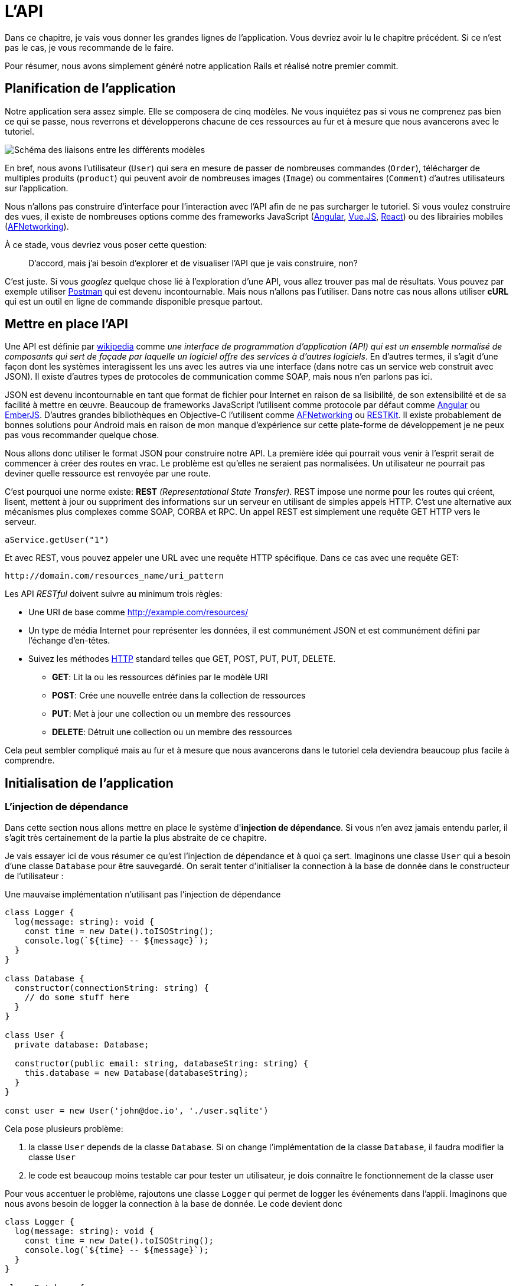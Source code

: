 [#chapter02-api]
= L’API

Dans ce chapitre, je vais vous donner les grandes lignes de l’application. Vous devriez avoir lu le chapitre précédent. Si ce n’est pas le cas, je vous recommande de le faire.

Pour résumer, nous avons simplement généré notre application Rails et réalisé notre premier commit.


== Planification de l’application

Notre application sera assez simple. Elle se composera de cinq modèles. Ne vous inquiétez pas si vous ne comprenez pas bien ce qui se passe, nous reverrons et développerons chacune de ces ressources au fur et à mesure que nous avancerons avec le tutoriel.

image:data_model.png[Schéma des liaisons entre les différents modèles]

En bref, nous avons l’utilisateur (`User`) qui sera en mesure de passer de nombreuses commandes (`Order`), télécharger de multiples produits (`product`) qui peuvent avoir de nombreuses images (`Image`) ou commentaires (`Comment`) d’autres utilisateurs sur l’application.

Nous n’allons pas construire d’interface pour l’interaction avec l’API afin de ne pas surcharger le tutoriel. Si vous voulez construire des vues, il existe de nombreuses options comme des frameworks JavaScript (https://angularjs.org/[Angular], https://vuejs.org/[Vue.JS], https://reactjs.org/[React]) ou des librairies mobiles (https://github.com/AFNetworking/AFNetworking[AFNetworking]).

À ce stade, vous devriez vous poser cette question:

> D’accord, mais j’ai besoin d’explorer et de visualiser l’API que je vais construire, non?

C’est juste. Si vous _googlez_ quelque chose lié à l’exploration d’une API, vous allez trouver pas mal de résultats. Vous pouvez par exemple utiliser https://www.getpostman.com/[Postman] qui est devenu incontournable. Mais nous n'allons pas l'utiliser. Dans notre cas nous allons utiliser *cURL* qui est un outil en ligne de commande disponible presque partout.

== Mettre en place l’API

Une API est définie par https://fr.wikipedia.org/wiki/Interface_de_programmation[wikipedia] comme _une interface de programmation d’application (API) qui est un ensemble normalisé de composants qui sert de façade par laquelle un logiciel offre des services à d’autres logiciels_. En d’autres termes, il s’agit d’une façon dont les systèmes interagissent les uns avec les autres via une interface (dans notre cas un service web construit avec JSON). Il existe d’autres types de protocoles de communication comme SOAP, mais nous n’en parlons pas ici.

JSON est devenu incontournable en tant que format de fichier pour Internet en raison de sa lisibilité, de son extensibilité et de sa facilité à mettre en œuvre. Beaucoup de frameworks JavaScript l’utilisent comme protocole par défaut comme https://angularjs.org/[Angular] ou http://emberjs.com/[EmberJS]. D’autres grandes bibliothèques en Objective-C l’utilisent comme https://github.com/AFNetworking/AFNetworking[AFNetworking] ou http://restkit.org/[RESTKit]. Il existe probablement de bonnes solutions pour Android mais en raison de mon manque d’expérience sur cette plate-forme de développement je ne peux pas vous recommander quelque chose.

Nous allons donc utiliser le format JSON pour construire notre API. La première idée qui pourrait vous venir à l’esprit serait de commencer à créer des routes en vrac. Le problème est qu’elles ne seraient pas normalisées. Un utilisateur ne pourrait pas deviner quelle ressource est renvoyée par une route.

C’est pourquoi une norme existe: *REST* _(Representational State Transfer)_. REST impose une norme pour les routes qui créent, lisent, mettent à jour ou suppriment des informations sur un serveur en utilisant de simples appels HTTP. C’est une alternative aux mécanismes plus complexes comme SOAP, CORBA et RPC. Un appel REST est simplement une requête GET HTTP vers le serveur.

[source,soap]
----
aService.getUser("1")
----

Et avec REST, vous pouvez appeler une URL avec une requête HTTP spécifique. Dans ce cas avec une requête GET:

....
http://domain.com/resources_name/uri_pattern
....

Les API _RESTful_ doivent suivre au minimum trois règles:

* Une URI de base comme http://example.com/resources/
* Un type de média Internet pour représenter les données, il est communément JSON et est communément défini par l’échange d’en-têtes.
* Suivez les méthodes https://fr.wikipedia.org/wiki/Hypertext_Transfer_Protocol[HTTP] standard telles que GET, POST, PUT, PUT, DELETE.
** *GET*: Lit la ou les ressources définies par le modèle URI
** *POST*: Crée une nouvelle entrée dans la collection de ressources
** *PUT*: Met à jour une collection ou un membre des ressources
** *DELETE*: Détruit une collection ou un membre des ressources

Cela peut sembler compliqué mais au fur et à mesure que nous avancerons dans le tutoriel cela deviendra beaucoup plus facile à comprendre.

== Initialisation de l'application

=== L'injection de dépendance

Dans cette section nous allons mettre en place le système d'*injection de dépendance*. Si vous n'en avez jamais entendu parler, il s'agit très certainement de la partie la plus abstraite de ce chapitre.

Je vais essayer ici de vous résumer ce qu'est l'injection de dépendance et à quoi ça sert. Imaginons une classe `User` qui a besoin d'une classe `Database` pour être sauvegardé. On serait tenter d'initialiser la connection à la base de donnée dans le constructeur de l'utilisateur :

.Une mauvaise implémentation n'utilisant pas l'injection de dépendance
[source,ts]
----
class Logger {
  log(message: string): void {
    const time = new Date().toISOString();
    console.log(`${time} -- ${message}`);
  }
}

class Database {
  constructor(connectionString: string) {
    // do some stuff here
  }
}

class User {
  private database: Database;

  constructor(public email: string, databaseString: string) {
    this.database = new Database(databaseString);
  }
}

const user = new User('john@doe.io', './user.sqlite')
----

Cela pose plusieurs problème:

1. la classe `User` depends de la classe `Database`. Si on change l'implémentation de la classe `Database`, il faudra modifier la classe `User`
2. le code est beaucoup moins testable car pour tester un utilisateur, je dois connaître le fonctionnement de la classe user

Pour vous accentuer le problème, rajoutons une classe `Logger` qui permet de logger les événements dans l'appli. Imaginons que nous avons besoin de logger la connection à la base de donnée. Le code devient donc


[source,ts]
----
class Logger {
  log(message: string): void {
    const time = new Date().toISOString();
    console.log(`${time} -- ${message}`);
  }
}

class Database {
  constructor(connectionString: string) {
    const logger = new Logger();
    logger.log(`Connected to ${connectionString}`);
  }
}

class User {
  private database: Database;

  constructor(public email: string, databaseString: string) {
    this.database = new Database(databaseString);
  }
}

const user = new User('john@doe.io', './user.sqlite')
----

On voit bien que la situation se dégrade car toutes les classes deviennent dépendantes entre elles. Pour corriger cela, nous allons injecter directement la classe `Database` dans le constructeur de `User` :

.La classe `Database` est maintenant injectée dans le constructeur
[source,ts]
----
class Logger {/* ... */}

class Database {
  constructor(logger: Logger, connectionString: string) {
    logger.log(`Connected to ${connectionString}`);
  }
}

class User {
  constructor(private database: Database) {}
}

const logger = new Logger();
const database = new Database(logger, "db.sqlite");
const user = new User(database);
----

Ce code devient plus solide car la classe `User`, `Database` et `Logger` sont découplés.

> OK, mais ça devient plus pénible d'instancier une `User`.

Effectivement. C'est pourquoi nous utilisons un `Container` qui va enregistrer les classes qui peuvent être injectées et nous proposer de créer des instances facilement :


[source,ts]
----
class Logger {/* ... */}
class Database {/* ... */}
class User {/* ... */}

class Container {
  getLogger(): Logger {
    return new Logger();
  }

  getDatabase(): Database {
    return new Database(this.getLogger(), "db.sqlite");
  }

  getUser(): User {
    return new User(this.getDatabase());
  }
}

const container = new Container();
const user = container.getUser();
----

Le code est plus long mais tout devient découpé. Rassurez-vous, nous n'allons pas implémenter tout cela à la main. De très bonne librairies existent. Celle que j'ai choisi est https://github.com/inversify/InversifyJS[Inversify].

Dans cette section nous allons mettre en place concrètement un système d'injection de dépendance complet.

Nous allons mettre en place un Logger qui pourra être injecté dans toutes les classes de notre application. Il nous permettra de les requêtes HTTP par exemple mais aussi bien d'autres événements.

Installons donc `inversify`:

[source,bash]
----
$ npm install inversify --save
----

Et créons une classe pour logger les événements toute simple:

NOTE: On pourrait utiliser une librairie comme https://github.com/winstonjs/winston[Winston] ou https://www.npmjs.com/package/morgan[Morgan] mais pour l'exemple je vais créer une classe assez basique :

[source,ts]
----
// src/services/logger.service.ts
export class Logger {
  public log(
    level: 'DEBUG' | 'INFO' | 'ERROR',
    message: string,
    meta: any = {},
  ): void {
    const dateStr = new Date().toISOString();
    const metaStr = JSON.stringify(meta);
    console.log(`${dateStr} - ${level} - ${message} - ${metaStr}`);
  }
}
----

Pour la rendre injectable, il faut lui ajouter un décorateur `@injectable`. Ce décorateur va simplement https://github.com/inversify/InversifyJS/blob/master/src/annotation/injectable.ts#L12[ajouter une metadata] a notre classe afin qu'elle puisse être injectée dans nos futures dépendances.

.ajout du décorateur `@injectable`
[source,ts]
----
import {injectable} from 'inversify';

@injectable()
export class Logger {/* ... */}
----

Et voilà. Il ne nous reste plus qu'à créer le container qui va enregistrer ce service. https://github.com/inversify/InversifyJS#installation[La documentation] recommande de créer un objet `TYPES` qui va simplement stocker les identifiants de nos services. Nous allons créer un dossier `core` qui contiendra tout le code transverse à toute notre application.

[source,ts]
----
// src/core/types.core.ts
export const TYPES = {Logger: Symbol.for('Logger')};
----

NOTE: Un https://developer.mozilla.org/en-US/docs/Web/JavaScript/Reference/Global_Objects/Symbol[`Symbol`] est un type primitif qui permet d'avoir une référence unique.

Maintenant nous pouvons utiliser ce symbole pour enregistrer notre logger dans un nouveau fichier `container.core.ts` Il suffit d'instancier un `Container` et d'ajouter notre service avec la méthode `bind()`. On exporte ensuite cette instance pour l'utiliser dans l'application:

[source,ts]
----
// src/core/container.core.ts
import {Container} from 'inversify';
import {Logger} from '../services/logger.service';
import {TYPES} from './types.core';

export const container = new Container();
container.bind(TYPES.Logger).to(Logger);
----

Et voilà.

=== Création d'un contrôleur

Laissons de côté cette classe que nous allons utiliser plus tard dans notre premier contrôleur. Les contrôleurs font partis du _design patern_ *MVC: Modèle, Vue, Contrôleur*. Leur but est d'intercepter la requête et d'appeler les services dédiés. Il existe une librairie officielle Inversify pour intégrer l'injection de dépendance directement dans nos contrôleurs:  https://github.com/inversify/inversify-express-utils[`inverisfy-express-utils`].

On commence par installer la librairie. On va aussi ajouter `body-parser` qui va nous permettre de traiter les paramètres de la requête HTTP (nous en reparlerons plus loins).

Pour l'installer, c'est très facile. Il suffit de suivre la https://github.com/inversify/inversify-express-utils[documentation officielle]. On commence donc par installer quelques librairies.

[source,bash]
----
$ npm install inversify-express-utils reflect-metadata body-parse --save
----

* `reflet-metadata` permet à Inversify d'ajouter des metadata sur notre classe. Cet import doit être situé au tout débt du premier fichier.
* `body-parse` va nous donner la possibilité d'extraires les paramètres des requêtes HTTP (nous ren reparlerons plus tard)

Avant d'écrire notre premier contrôleur, il est nécessaire de faire quelques modifications à la création de notre serveur HTTP. Créons un nouveau fichier `core/server.core.ts` qui va simplement définir notre serveur HTTP avec `inversify-express-utils`:

.La définition de notre serveur HTTP avec `inversify-express-utils`
[source,ts]
----
// src/core/server.ts
import * as bodyParser from 'body-parser';
import {InversifyExpressServer} from 'inversify-express-utils';
import {container} from './container.core';

export const server = new InversifyExpressServer(container);
server.setConfig(app => {
  app.use(bodyParser.urlencoded({extended: true}));
  app.use(bodyParser.json());
});
----

Comme vous pouvez le voir, nous utilisons maintenant une instance de `InversifyExpressServer`. La méthode `setConfig` permet d'ajouter des _middleware_ (nous y reviendrons plus tard). Passons au fichier `main.ts` que nous allons modifier un peu:

[source,ts]
----
// src/main.ts
import 'reflect-metadata';
import {container} from './core/container.core';
import {server} from './core/server';
import {TYPES} from './core/types.core';

const port = 3000;

server
  .build()
  .listen(port, () => console.log(`Listen on http://localhost:${port}/`));
----

Et voilà. Nous pouvons maintenant nous attaquer à notre premier contrôleur.

Le contrôleur est une classe comme les autres. Elle va simplement le décorateur `@controller`. Ce décorateur va lui aussi déclarer ce contrôleur comme `@injectable` mais aussi nos offrir des fonctionnalités spéciales.

Passons directement à l'implémentation afin que cela soit plus parlant:

. Création du premier contrôleur avec une unique route
[source,ts]
----
// src/controllers/home.controller.ts
import {controller, httpGet} from 'inversify-express-utils';

@controller('/')
export class HomeController {

  @httpGet('')
  public index(req: Request, res: Response) {
    return res.send('Hello world');
  }
}
----

Comme vous pouvez le voir, l'implémentation est très claire grâce aux décorateurs:

* Le `@controller("/")` nous indique que toutes les routes de ce contrôleur seront préfixées par `/`
* Le second décorateur `@httpGet("/")` définit que cette méthode sera accèssible sur l'URL `/` via le verbe HTTP POST.

Maintenant essayons d'injecter le `Logger` afin d'afficher un message lorsque cette route est utilisée:

[source,ts]
----
// src/controllers/home.controller.ts
// ...
import {TYPES} from '../core/types.core';
import {Logger} from '../services/logger.service';

@controller("/")
export class HomeController {
  public constructor(@inject(TYPES.Logger) private readonly logger: Logger) {}

  @httpGet('')
  public index(req: Request, res: Response) {
    this.logger.log('INFO', 'Get Home.index');
    return res.send('Hello world');
  }
}
----

Et voilà !

Le décorateur `@inject` s'occupe de tout, il suffit de spécifier le symbole. C'est magique.

La dernière étape est d'importer manuellement ce contrôleur dans le container. C'est vraiment très simple à faire :

[source,diff]
----
// src/core/container.core.ts
import {Container} from 'inversify';
+ import '../controllers/home.controller';
import '../controllers/users.controller';
// ...
----

Vous pouvez maintenant démarrer le serveur avec `npm run start` ou attendre que la transpilation se fasse automatiquement si vous n'avez pas arreté le précédent serveur.

Si tout fonctionne comme avant, vous pouvez commiter les changements :

[source,bash]
----
$ git add .
$ git commit -m "Add inversify"
----

== Conclusion

Ça a été un peu long, je sais, mais vous avez réussi! N’abandonnez pas, c’est juste notre petite fondation pour quelque chose de grand, alors continuez comme ça.
